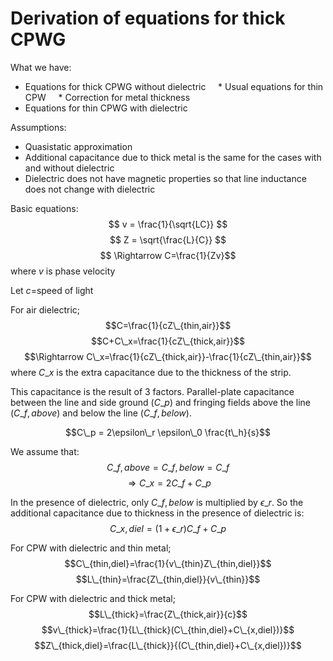 * Derivation of equations for thick CPWG
  :PROPERTIES:
  :CUSTOM_ID: derivation-of-equations-for-thick-cpwg
  :END:
What we have:

- Equations for thick CPWG without dielectric     * Usual equations for
  thin CPW     * Correction for metal thickness
- Equations for thin CPWG with dielectric

Assumptions:

- Quasistatic approximation
- Additional capacitance due to thick metal is the same for the cases
  with and without dielectric
- Dielectric does not have magnetic properties so that line inductance
  does not change with dielectric

Basic equations: \[ v = \frac{1}{\sqrt{LC}} \]
\[ Z = \sqrt{\frac{L}{C}} \] \[ \Rightarrow C=\frac{1}{Zv}\] where \(v\)
is phase velocity

Let \(c\)=speed of light

For air dielectric; \[C=\frac{1}{cZ\_{thin,air}}\]
\[C+C\_x=\frac{1}{cZ\_{thick,air}}\]
\[\Rightarrow C\_x=\frac{1}{cZ\_{thick,air}}-\frac{1}{cZ\_{thin,air}}\]
where \(C\_x\) is the extra capacitance due to the thickness of the
strip.

This capacitance is the result of 3 factors. Parallel-plate capacitance
between the line and side ground (\(C\_p\)) and fringing fields above
the line (\(C\_{f,above}\)) and below the line (\(C\_{f,below}\)).

\[C\_p = 2\epsilon\_r \epsilon\_0 \frac{t\_h}{s}\]

We assume that: \[ C\_{f,above}=C\_{f,below}=C\_f\]
\[\Rightarrow C\_x=2C\_f+C\_p\]

[[file:cpw_air_caps.png]]

In the presence of dielectric, only \(C\_{f,below}\) is multiplied by
\(\epsilon\_r\). So the additional capacitance due to thickness in the
presence of dielectric is: \[C\_{x,diel}=(1+\epsilon\_r)C\_f+C\_p\]

For CPW with dielectric and thin metal;
\[C\_{thin,diel}=\frac{1}{v\_{thin}Z\_{thin,diel}}\]
\[L\_{thin}=\frac{Z\_{thin,diel}}{v\_{thin}}\]

For CPW with dielectric and thick metal;
\[L\_{thick}=\frac{Z\_{thick,air}}{c}\]
\[v\_{thick}=\frac{1}{L\_{thick}(C\_{thin,diel}+C\_{x,diel})}\]
\[Z\_{thick,diel}=\frac{L\_{thick}}{(C\_{thin,diel}+C\_{x,diel})}\]
